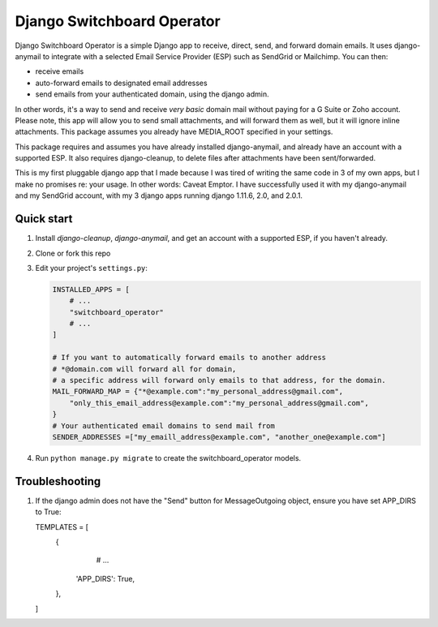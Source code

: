Django Switchboard Operator
=====

Django Switchboard Operator is a simple Django app to receive, direct, send, and forward domain emails. 
It uses django-anymail to integrate with a selected Email Service Provider (ESP) such as SendGrid or Mailchimp.
You can then:

* receive emails
* auto-forward emails to designated email addresses
* send emails from your authenticated domain, using the django admin.
 
In other words, it's a way to send and receive *very basic* domain mail without paying for a G Suite or Zoho account. 
Please note, this app will allow you to send small attachments, and will forward them as well, but it will ignore inline attachments.
This package assumes you already have MEDIA_ROOT specified in your settings.

This package requires and assumes you have already installed django-anymail, and already have an account with a supported ESP.
It also requires django-cleanup, to delete files after attachments have been sent/forwarded.

This is my first pluggable django app that I made because I was tired of writing the same code in 3 of my own apps, 
but I make no promises re: your usage. In other words: Caveat Emptor. I have successfully used it with my django-anymail and my 
SendGrid account, with my 3 django apps running django 1.11.6, 2.0, and 2.0.1.

Quick start
-----------
1. Install `django-cleanup`, `django-anymail`, and get an account with a supported ESP, if you haven't already.

2. Clone or fork this repo

3. Edit your project's ``settings.py``:

   .. code-block:: python

        INSTALLED_APPS = [
            # ...
            "switchboard_operator"
            # ...
        ]

        # If you want to automatically forward emails to another address
        # *@domain.com will forward all for domain, 
        # a specific address will forward only emails to that address, for the domain.
        MAIL_FORWARD_MAP = {"*@example.com":"my_personal_address@gmail.com", 
            "only_this_email_address@example.com":"my_personal_address@gmail.com",
        }
        # Your authenticated email domains to send mail from
        SENDER_ADDRESSES =["my_emaill_address@example.com", "another_one@example.com"]      

4. Run ``python manage.py migrate`` to create the switchboard_operator models.


Troubleshooting
-----------
1. If the django admin does not have the "Send" button for MessageOutgoing object, ensure you have set APP_DIRS to True:

   .. code-block:: python

   TEMPLATES = [
       {
            # ...
           'APP_DIRS': True,
       },
   ]
